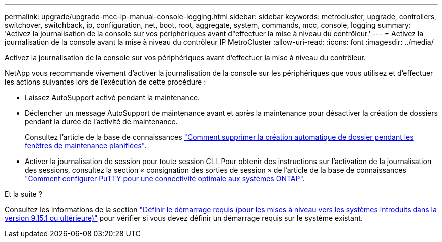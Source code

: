 ---
permalink: upgrade/upgrade-mcc-ip-manual-console-logging.html 
sidebar: sidebar 
keywords: metrocluster, upgrade, controllers, switchover, switchback, ip, configuration, net, boot, root, aggregate, system, commands, mcc, console, logging 
summary: 'Activez la journalisation de la console sur vos périphériques avant d"effectuer la mise à niveau du contrôleur.' 
---
= Activez la journalisation de la console avant la mise à niveau du contrôleur IP MetroCluster
:allow-uri-read: 
:icons: font
:imagesdir: ../media/


[role="lead"]
Activez la journalisation de la console sur vos périphériques avant d'effectuer la mise à niveau du contrôleur.

NetApp vous recommande vivement d'activer la journalisation de la console sur les périphériques que vous utilisez et d'effectuer les actions suivantes lors de l'exécution de cette procédure :

* Laissez AutoSupport activé pendant la maintenance.
* Déclencher un message AutoSupport de maintenance avant et après la maintenance pour désactiver la création de dossiers pendant la durée de l'activité de maintenance.
+
Consultez l'article de la base de connaissances link:https://kb.netapp.com/Support_Bulletins/Customer_Bulletins/SU92["Comment supprimer la création automatique de dossier pendant les fenêtres de maintenance planifiées"^].

* Activer la journalisation de session pour toute session CLI. Pour obtenir des instructions sur l'activation de la journalisation des sessions, consultez la section « consignation des sorties de session » de l'article de la base de connaissances link:https://kb.netapp.com/on-prem/ontap/Ontap_OS/OS-KBs/How_to_configure_PuTTY_for_optimal_connectivity_to_ONTAP_systems["Comment configurer PuTTY pour une connectivité optimale aux systèmes ONTAP"^].


.Et la suite ?
Consultez les informations de la section link:upgrade-mcc-ip-manual-set-bootarg.html["Définir le démarrage requis (pour les mises à niveau vers les systèmes introduits dans la version 9.15.1 ou ultérieure)"] pour vérifier si vous devez définir un démarrage requis sur le système existant.
